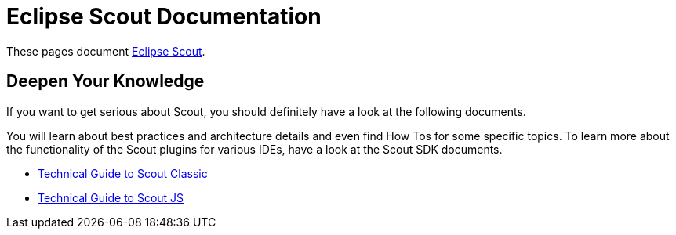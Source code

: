 = Eclipse Scout Documentation

These pages document https://www.eclipse.org/scout/[Eclipse Scout].


== Deepen Your Knowledge

If you want to get serious about Scout, you should definitely have a look at the following documents.

You will learn about best practices and architecture details and even find How Tos for some specific topics. To learn more about the functionality of the Scout plugins for various IDEs, have a look at the Scout SDK documents.

* xref:technicalGuide:Overview.adoc[Technical Guide to Scout Classic]
* xref:technicalGuideJS:ScoutJS.adoc[Technical Guide to Scout JS]
